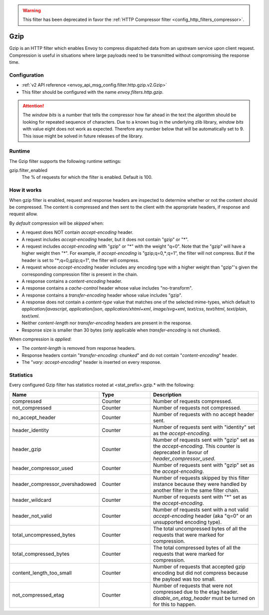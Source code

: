 .. _config_http_filters_gzip:

.. warning::

  This filter has been deprecated in favor the
  :ref:`HTTP Compressor filter <config_http_filters_compressor>`.

Gzip
====
Gzip is an HTTP filter which enables Envoy to compress dispatched data
from an upstream service upon client request. Compression is useful in
situations where large payloads need to be transmitted without
compromising the response time.

Configuration
-------------
* :ref:`v2 API reference <envoy_api_msg_config.filter.http.gzip.v2.Gzip>`
* This filter should be configured with the name *envoy.filters.http.gzip*.

.. attention::

  The *window bits* is a number that tells the compressor how far ahead in the
  text the algorithm should be looking for repeated sequence of characters.
  Due to a known bug in the underlying zlib library, *window bits* with value
  eight does not work as expected. Therefore any number below that will be
  automatically set to 9. This issue might be solved in future releases of
  the library.

Runtime
-------

The Gzip filter supports the following runtime settings:

gzip.filter_enabled
    The % of requests for which the filter is enabled. Default is 100.


How it works
------------
When gzip filter is enabled, request and response headers are inspected to
determine whether or not the content should be compressed. The content is
compressed and then sent to the client with the appropriate headers, if
response and request allow.

By *default* compression will be *skipped* when:

- A request does NOT contain *accept-encoding* header.
- A request includes *accept-encoding* header, but it does not contain "gzip" or "\*".
- A request includes *accept-encoding* with "gzip" or "\*" with the weight "q=0". Note
  that the "gzip" will have a higher weight then "\*". For example, if *accept-encoding*
  is "gzip;q=0,\*;q=1", the filter will not compress. But if the header is set to
  "\*;q=0,gzip;q=1", the filter will compress.
- A request whose *accept-encoding* header includes any encoding type with a higher
  weight than "gzip"'s given the corresponding compression filter is present in the chain.
- A response contains a *content-encoding* header.
- A response contains a *cache-control* header whose value includes "no-transform".
- A response contains a *transfer-encoding* header whose value includes "gzip".
- A response does not contain a *content-type* value that matches one of the selected
  mime-types, which default to *application/javascript*, *application/json*,
  *application/xhtml+xml*, *image/svg+xml*, *text/css*, *text/html*, *text/plain*,
  *text/xml*.
- Neither *content-length* nor *transfer-encoding* headers are present in
  the response.
- Response size is smaller than 30 bytes (only applicable when *transfer-encoding*
  is not chunked).

When compression is *applied*:

- The *content-length* is removed from response headers.
- Response headers contain "*transfer-encoding: chunked*" and do not contain
  "*content-encoding*" header.
- The "*vary: accept-encoding*" header is inserted on every response.

.. _gzip-statistics:

Statistics
----------

Every configured Gzip filter has statistics rooted at <stat_prefix>.gzip.* with the following:

.. csv-table::
  :header: Name, Type, Description
  :widths: 1, 1, 2

  compressed, Counter, Number of requests compressed.
  not_compressed, Counter, Number of requests not compressed.
  no_accept_header, Counter, Number of requests with no accept header sent.
  header_identity, Counter, Number of requests sent with "identity" set as the *accept-encoding*.
  header_gzip, Counter, Number of requests sent with "gzip" set as the *accept-encoding*. This counter is deprecated in favour of *header_compressor_used*.
  header_compressor_used, Counter, Number of requests sent with "gzip" set as the *accept-encoding*.
  header_compressor_overshadowed, Counter, Number of requests skipped by this filter instance because they were handled by another filter in the same filter chain.
  header_wildcard, Counter, Number of requests sent with "\*" set as the *accept-encoding*.
  header_not_valid, Counter, Number of requests sent with a not valid *accept-encoding* header (aka "q=0" or an unsupported encoding type).
  total_uncompressed_bytes, Counter, The total uncompressed bytes of all the requests that were marked for compression.
  total_compressed_bytes, Counter, The total compressed bytes of all the requests that were marked for compression.
  content_length_too_small, Counter, Number of requests that accepted gzip encoding but did not compress because the payload was too small.
  not_compressed_etag, Counter, Number of requests that were not compressed due to the etag header. *disable_on_etag_header* must be turned on for this to happen.
